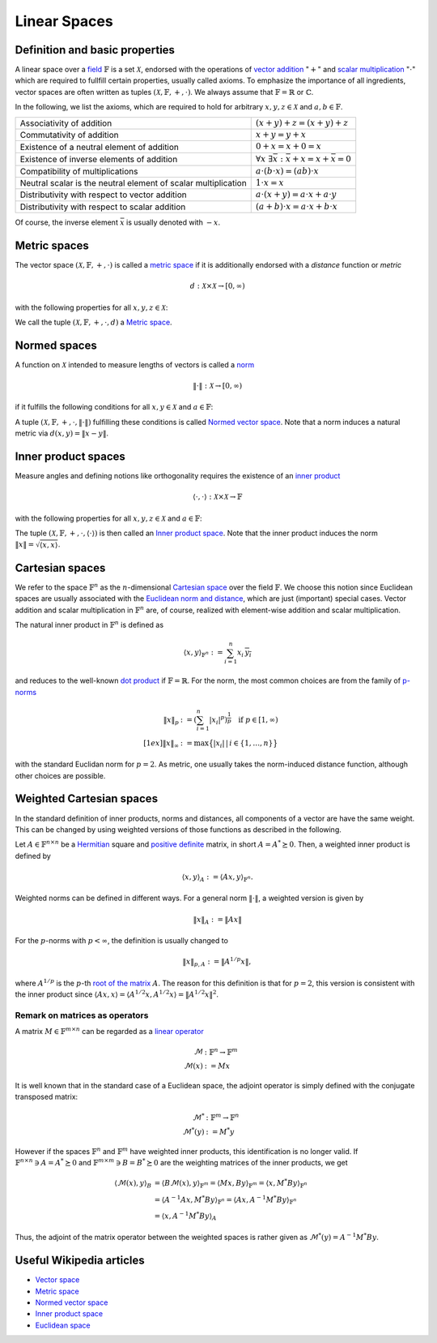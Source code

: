 .. _linear_spaces:

#############
Linear Spaces
#############


Definition and basic properties
-------------------------------

A linear space over a `field`_ :math:`\mathbb{F}` is a set :math:`\mathcal{X}`, endorsed with the
operations of `vector addition`_ ":math:`+`" and `scalar multiplication`_ ":math:`\cdot`" which
are required to fullfill certain properties, usually called axioms. To emphasize the importance of
all ingredients, vector spaces are often written as tuples 
:math:`(\mathcal{X}, \mathbb{F}, +, \cdot)`. We always assume that :math:`\mathbb{F} = \mathbb{R}` or
:math:`\mathbb{C}`.

In the following, we list the axioms, which are required to hold for arbitrary 
:math:`x, y, z \in \mathcal{X}` and :math:`a, b \in \mathbb{F}`.

+--------------------------------+--------------------------------------------------------------+
|Associativity of addition       |:math:`(x + y) + z = (x + y) + z`                             |
+--------------------------------+--------------------------------------------------------------+
|Commutativity of addition       |:math:`x + y = y + x`                                         |
+--------------------------------+--------------------------------------------------------------+
|Existence of a neutral element  |:math:`0 + x = x + 0 = x`                                     |
|of addition                     |                                                              |
+--------------------------------+--------------------------------------------------------------+
|Existence of  inverse elements  |:math:`\forall x\ \exists \bar x: \bar x + x = x + \bar x = 0`|
|of addition                     |                                                              |
+--------------------------------+--------------------------------------------------------------+
|Compatibility of multiplications|:math:`a \cdot (b \cdot x) = (ab) \cdot x`                    |
+--------------------------------+--------------------------------------------------------------+
|Neutral scalar is the neutral   |:math:`1 \cdot x = x`                                         |
|element of scalar multiplication|                                                              |
+--------------------------------+--------------------------------------------------------------+
|Distributivity with respect to  |:math:`a \cdot (x + y) = a \cdot x + a \cdot y`               |
|vector addition                 |                                                              |
+--------------------------------+--------------------------------------------------------------+
|Distributivity with respect to  |:math:`(a + b) \cdot x = a \cdot x + b \cdot x`               |
|scalar addition                 |                                                              |
+--------------------------------+--------------------------------------------------------------+

Of course, the inverse element :math:`\bar x` is usually denoted with :math:`-x`.

Metric spaces
-------------
The vector space :math:`(\mathcal{X}, \mathbb{F}, +, \cdot)` is called a `metric space`_ if it is
additionally endorsed with a *distance* function or *metric*

.. math:: d: \mathcal{X} \times \mathcal{X} \to [0, \infty)

with the following properties for all :math:`x, y, z \in \mathcal{X}`:

.. math::
    :nowrap:
    
    \begin{align*}
      & d(x, y) = 0 \quad \Leftrightarrow \quad x = y && \text{(identity of indiscernibles)} \\
      & d(x, y) = d(y, x)  && \text{(symmetry)} \\
      & d(x, y) \leq d(x, z) + d(z, y) && \text{(subadditivity)}
    \end{align*}

We call the tuple :math:`(\mathcal{X}, \mathbb{F}, +, \cdot, d)` a `Metric space`_.

Normed spaces
-------------
A function on :math:`\mathcal{X}` intended to measure lengths of vectors is called a `norm`_

.. math:: \lVert \cdot \rVert : \mathcal{X} \to [0, \infty)

if it fulfills the following conditions for all :math:`x, y \in \mathcal{X}` and
:math:`a \in \mathbb{F}`:

.. math::
    :nowrap:
    
    \begin{align*}
      & \lVert x \rVert = 0 \Leftrightarrow x = 0 && \text{(positive definiteness)} \\
      & \lVert a \cdot x \rVert = \lvert a \rvert\, \lVert x \rVert && \text{(positive homegeneity)}
      \\
      & \lVert x + y \rVert \leq \lVert x \rVert + \lVert x \rVert && \text{(triangle inequality)}
    \end{align*}

A tuple :math:`(\mathcal{X}, \mathbb{F}, +, \cdot, \lVert \cdot \rVert)` fulfilling these conditions
is called `Normed vector space`_. Note that a norm induces a natural metric via
:math:`d(x, y) = \lVert x - y \rVert`.

Inner product spaces
--------------------
Measure angles and defining notions like orthogonality requires the existence of an `inner product`_ 

.. math:: \langle \cdot, \cdot \rangle : \mathcal{X} \times \mathcal{X} \to \mathbb{F}

with the following properties for all :math:`x, y, z \in \mathcal{X}` and :math:`a \in \mathbb{F}`:

.. math::
    :nowrap:
    
    \begin{align*}
      & \langle x, x \rangle \geq 0 \quad \text{and} \quad \langle x, x \rangle = 0 \Leftrightarrow
      x = 0 && \text{(positive definiteness)} \\
      & \langle a \cdot x + y, z \rangle = a \, \langle x, z \rangle + a \, \langle y, z \rangle &&
      \text{(linearity in the first argument)} \\
      & \langle x, y \rangle = \overline{\langle x, y \rangle} && \text{(conjugate symmetry)} 
    \end{align*}

The tuple :math:`(\mathcal{X}, \mathbb{F}, +, \cdot, \langle \cdot \rangle)` is then called an 
`Inner product space`_. Note that the inner product induces the norm
:math:`\lVert x \rVert = \sqrt{\langle x, x \rangle}`.


Cartesian spaces
----------------
We refer to the space :math:`\mathbb{F}^n` as the :math:`n`-dimensional `Cartesian space`_ over the
field :math:`\mathbb{F}`. We choose this notion since Euclidean spaces are usually associated with
the `Euclidean norm and distance`_, which are just (important) special cases. Vector addition and
scalar multiplication in :math:`\mathbb{F}^n` are, of course, realized with element-wise addition
and scalar multiplication.

The natural inner product in :math:`\mathbb{F}^n` is defined as

.. math:: \langle x, y \rangle_{\mathbb{F}^n} := \sum_{i=1}^n x_i\, \overline{y_i}

and reduces to the well-known `dot product`_ if :math:`\mathbb{F} = \mathbb{R}`. For the norm, the
most common choices are from the family of `p-norms`_

.. math:: 
    \lVert x \rVert_p &:= \left( \sum_{i=1}^n \lvert x_i \rvert^p \right)^{\frac{1}{p}}
    \quad \text{if } p \in [1, \infty) \\[1ex]
    \lVert x \rVert_\infty &:= \max\big\{\lvert x_i \rvert\,|\, i \in \{1, \dots, n\} \big\}

with the standard Euclidan norm for :math:`p = 2`. As metric, one usually takes the norm-induced
distance function, although other choices are possible.

Weighted Cartesian spaces
-------------------------
In the standard definition of inner products, norms and distances, all components of a vector are
have the same weight. This can be changed by using weighted versions of those functions as described
in the following.

Let :math:`A \in \mathbb{F}^{n \times n}` be a `Hermitian`_ square and `positive definite`_ matrix,
in short :math:`A = A^* \succeq 0`. Then, a weighted inner product is defined by

.. math:: \langle x, y \rangle_A := \langle Ax, y \rangle_{\mathbb{F}^n}.

Weighted norms can be defined in different ways. For a general norm :math:`\lVert \cdot \rVert`,
a weighted version is given by

.. math:: \lVert x \rVert_A := \lVert Ax \rVert

For the :math:`p`-norms with :math:`p < \infty`, the definition is usually changed to

.. math:: \lVert x \rVert_{p, A} := \lVert A^{1/p} x \rVert,

where :math:`A^{1/p}` is the :math:`p`-th `root of the matrix`_ :math:`A`. The reason for this
definition is that for :math:`p = 2`, this version is consistent with the inner product
since :math:`\langle Ax, x \rangle = \langle A^{1/2} x, A^{1/2} x \rangle =
\lVert A^{1/2} x \rVert^2`.


Remark on matrices as operators
~~~~~~~~~~~~~~~~~~~~~~~~~~~~~~~
A matrix :math:`M \in \mathbb{F}^{m \times n}` can be regarded as a `linear operator`_ 

.. math:: 
    \mathcal{M} &: \mathbb{F}^n \to \mathbb{F}^m \\
    \mathcal{M}(x) &:= M x

It is well known that in the standard case of a Euclidean space, the adjoint operator is simply
defined with the conjugate transposed matrix:

.. math::
    \mathcal{M}^* &: \mathbb{F}^m \to \mathbb{F}^n \\
    \mathcal{M}^*(y) &:= M^* y
    
However if the spaces :math:`\mathbb{F}^n` and :math:`\mathbb{F}^m` have weighted inner products,
this identification is no longer valid. If :math:`\mathbb{F}^{n \times n} \ni A = A^* \succeq 0`
and :math:`\mathbb{F}^{m \times m} \ni B = B^* \succeq 0` are the weighting matrices of the 
inner products, we get

.. math::
    \langle \mathcal{M}(x), y \rangle_B
    &= \langle B\mathcal{M}(x), y \rangle_{\mathbb{F}^m} 
    = \langle M x, B y \rangle_{\mathbb{F}^m}
    = \langle x, M^* B y \rangle_{\mathbb{F}^n} \\
    &= \langle A^{-1} A x, M^* B y \rangle_{\mathbb{F}^n}
    = \langle A x, A^{-1} M^* B y \rangle_{\mathbb{F}^n} \\
    &= \langle x, A^{-1} M^* B y \rangle_A

Thus, the adjoint of the matrix operator between the weighted spaces is rather given as 
:math:`\mathcal{M}^*(y) = A^{-1} M^* B y`.

Useful Wikipedia articles
-------------------------

- `Vector space`_
- `Metric space`_
- `Normed vector space`_
- `Inner product space`_
- `Euclidean space`_

.. _Cartesian space: https://en.wikipedia.org/wiki/Cartesian_coordinate_system
.. _dot product: https://en.wikipedia.org/wiki/Dot_product
.. _Euclidean norm and distance: https://en.wikipedia.org/wiki/Euclidean_distance
.. _Euclidean space: https://en.wikipedia.org/wiki/Euclidean_space
.. _field: https://en.wikipedia.org/wiki/Field_%28mathematics%29
.. _Hermitian: https://en.wikipedia.org/wiki/Hermitian_matrix
.. _inner product: https://en.wikipedia.org/wiki/Inner_product_space
.. _Inner product space: https://en.wikipedia.org/wiki/Inner_product_space
.. _linear operator: https://en.wikipedia.org/wiki/Linear_map
.. _metric space: https://en.wikipedia.org/wiki/Metric_space
.. _Metric space: https://en.wikipedia.org/wiki/Metric_space
.. _norm: https://en.wikipedia.org/wiki/Normed_vector_space
.. _Normed vector space: https://en.wikipedia.org/wiki/Normed_vector_space
.. _p-norms: https://en.wikipedia.org/wiki/Lp_space#The_p-norm_in_finite_dimensions
.. _positive definite: https://en.wikipedia.org/wiki/Positive-definite_matrix
.. _root of the matrix: https://en.wikipedia.org/wiki/Matrix_function
.. _scalar multiplication: https://en.wikipedia.org/wiki/Scalar_multiplication
.. _vector addition: https://en.wikipedia.org/wiki/Euclidean_vector#Addition_and_subtraction
.. _Vector space: https://en.wikipedia.org/wiki/Vector_space
